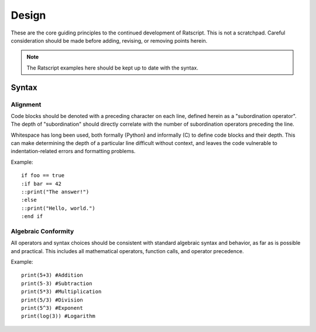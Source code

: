Design
#########################

These are the core guiding principles to the continued development of Ratscript.
This is not a scratchpad. Careful consideration should be made before adding,
revising, or removing points herein.

.. NOTE:: The Ratscript examples here should be kept up to date with the syntax.

Syntax
==================

Alignment
------------------

Code blocks should be denoted with a preceding character on each line, defined
herein as a "subordination operator". The depth of "subordination" should
directly correlate with the number of subordination operators preceding the
line.

Whitespace has long been used, both formally (Python) and informally (C) to
define code blocks and their depth. This can make determining the depth of a
particular line difficult without context, and leaves the code vulnerable
to indentation-related errors and formatting problems.

Example::

    if foo == true
    :if bar == 42
    ::print("The answer!")
    :else
    ::print("Hello, world.")
    :end if

Algebraic Conformity
----------------------

All operators and syntax choices should be consistent with standard algebraic
syntax and behavior, as far as is possible and practical. This includes all
mathematical operators, function calls, and operator precedence.

Example::

    print(5+3) #Addition
    print(5-3) #Subtraction
    print(5*3) #Multiplication
    print(5/3) #Division
    print(5^3) #Exponent
    print(log(3)) #Logarithm
